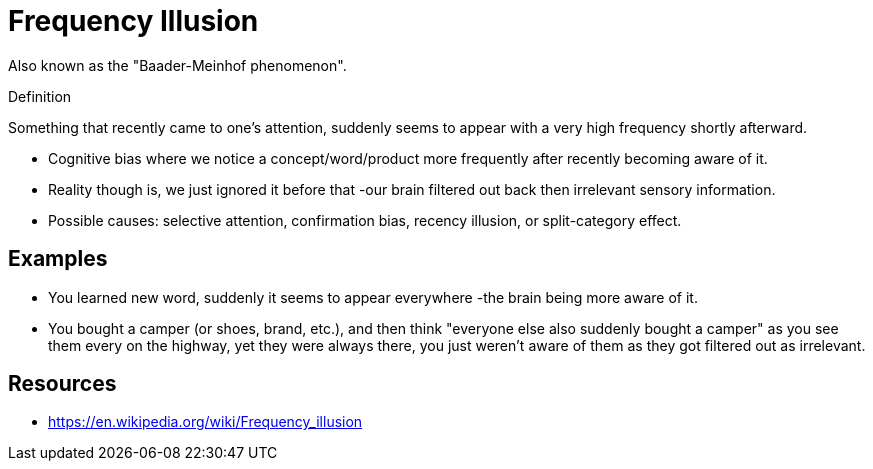 = Frequency Illusion

Also known as the  "Baader-Meinhof phenomenon".

.Definition
****
Something that recently came to one's attention, suddenly seems to appear with a very high frequency shortly afterward.
****

* Cognitive bias where we notice a concept/word/product more frequently after recently becoming aware of it.
* Reality though is, we just ignored it before that -our brain filtered out back then irrelevant sensory information.
* Possible causes: selective attention, confirmation bias, recency illusion, or split-category effect.

== Examples

* You learned new word, suddenly it seems to appear everywhere -the brain being more aware of it.
* You bought a camper (or shoes, brand, etc.), and then think "everyone else also suddenly bought a camper" as you see them every on the highway, yet they were always there, you just weren't aware of them as they got filtered out as irrelevant.

== Resources

* https://en.wikipedia.org/wiki/Frequency_illusion
